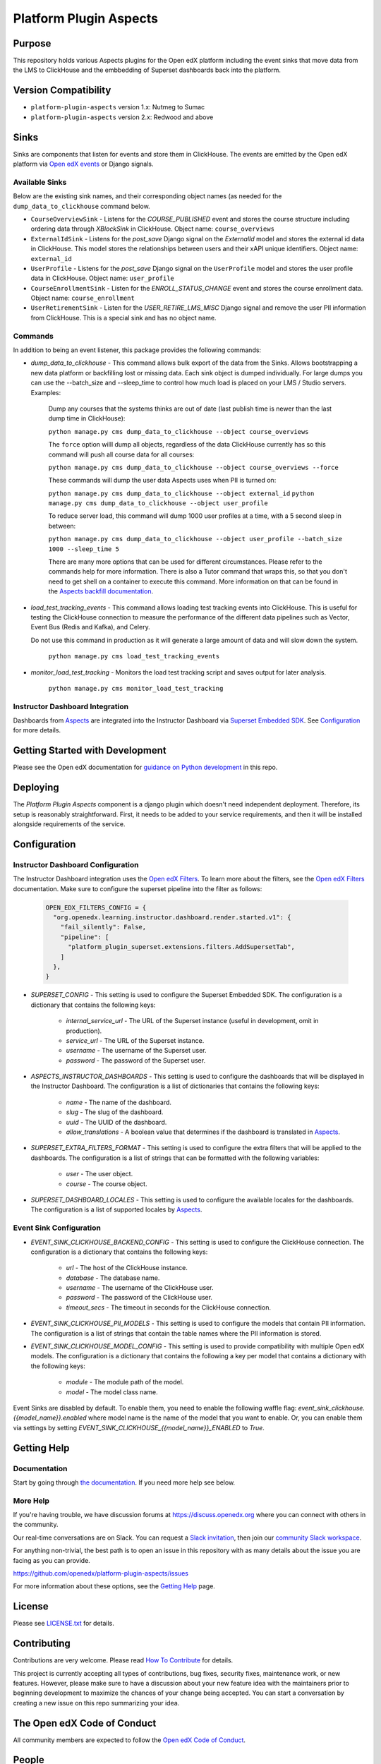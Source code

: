 Platform Plugin Aspects
#######################

Purpose
*******

This repository holds various Aspects plugins for the Open edX platform including the
event sinks that move data from the LMS to ClickHouse and the embbedding of Superset
dashboards back into the platform.

Version Compatibility
*********************

- ``platform-plugin-aspects`` version 1.x: Nutmeg to Sumac
- ``platform-plugin-aspects`` version 2.x: Redwood and above

Sinks
*****

Sinks are components that listen for events and store them in ClickHouse. The
events are emitted by the Open edX platform via `Open edX events`_ or Django signals.

Available Sinks
===============

Below are the existing sink names, and their corresponding object names (as needed for the
``dump_data_to_clickhouse`` command below.

- ``CourseOverviewSink`` - Listens for the `COURSE_PUBLISHED` event and stores the
  course structure including ordering data through `XBlockSink` in ClickHouse. Object name:
  ``course_overviews``
- ``ExternalIdSink`` - Listens for the `post_save` Django signal on the `ExternalId`
  model and stores the external id data in ClickHouse. This model stores the relationships
  between users and their xAPI unique identifiers. Object name: ``external_id``
- ``UserProfile`` - Listens for the `post_save` Django signal on the ``UserProfile``
  model and stores the user profile data in ClickHouse. Object name: ``user_profile``
- ``CourseEnrollmentSink`` - Listen for the `ENROLL_STATUS_CHANGE` event and stores
  the course enrollment data. Object name: ``course_enrollment``
- ``UserRetirementSink`` - Listen for the `USER_RETIRE_LMS_MISC` Django signal and
  remove the user PII information from ClickHouse. This is a special sink and has no object name.

Commands
========

In addition to being an event listener, this package provides the following commands:

- `dump_data_to_clickhouse` - This command allows bulk export of the data from the Sinks.
  Allows bootstrapping a new data platform or backfilling lost or missing data. Each sink object
  is dumped individually. For large dumps you can use the --batch_size and --sleep_time to control
  how much load is placed on your LMS / Studio servers. Examples:

    Dump any courses that the systems thinks are out of date (last publish time is newer than the
    last dump time in ClickHouse):

    ``python manage.py cms dump_data_to_clickhouse --object course_overviews``

    The ``force`` option willl dump all objects, regardless of the data ClickHouse currently has
    so this command will push all course data for all courses:

    ``python manage.py cms dump_data_to_clickhouse --object course_overviews --force``

    These commands will dump the user data Aspects uses when PII is turned on:

    ``python manage.py cms dump_data_to_clickhouse --object external_id``
    ``python manage.py cms dump_data_to_clickhouse --object user_profile``

    To reduce server load, this command will dump 1000 user profiles at a time, with a 5 second
    sleep in between:

    ``python manage.py cms dump_data_to_clickhouse --object user_profile --batch_size 1000 --sleep_time 5``

    There are many more options that can be used for different circumstances. Please refer to
    the commands help for more information. There is also a Tutor command that wraps this, so
    that you don't need to get shell on a container to execute this command. More information on
    that can be found in the `Aspects backfill documentation`_.

- `load_test_tracking_events` - This command allows loading test tracking events into
  ClickHouse. This is useful for testing the ClickHouse connection to measure the performance of the
  different data pipelines such as Vector, Event Bus (Redis and Kafka), and Celery.

  Do not use this command in production as it will generate a large amount of data
  and will slow down the system.

    ``python manage.py cms load_test_tracking_events``

- `monitor_load_test_tracking` - Monitors the load test tracking script and saves
  output for later analysis.

    ``python manage.py cms monitor_load_test_tracking``

Instructor Dashboard Integration
================================

Dashboards from `Aspects`_ are integrated into the Instructor Dashboard via `Superset Embedded SDK`_.
See `Configuration`_ for more details.

Getting Started with Development
********************************

Please see the Open edX documentation for `guidance on Python development <https://docs.openedx.org/en/latest/developers/how-tos/get-ready-for-python-dev.html>`_ in this repo.

Deploying
*********

The `Platform Plugin Aspects` component is a django plugin which doesn't
need independent deployment. Therefore, its setup is reasonably straightforward.
First, it needs to be added to your service requirements, and then it will be
installed alongside requirements of the service.

Configuration
*************

Instructor Dashboard Configuration
==================================

The Instructor Dashboard integration uses the `Open edX Filters`_. To learn more about
the filters, see the `Open edX Filters`_ documentation. Make sure to configure the
superset pipeline into the filter as follows:

    .. code-block:: python

      OPEN_EDX_FILTERS_CONFIG = {
        "org.openedx.learning.instructor.dashboard.render.started.v1": {
          "fail_silently": False,
          "pipeline": [
            "platform_plugin_superset.extensions.filters.AddSupersetTab",
          ]
        },
      }

- `SUPERSET_CONFIG` - This setting is used to configure the Superset Embedded SDK.
  The configuration is a dictionary that contains the following keys:

    - `internal_service_url` - The URL of the Superset instance (useful in development, omit in production).
    - `service_url` - The URL of the Superset instance.
    - `username` - The username of the Superset user.
    - `password` - The password of the Superset user.

- `ASPECTS_INSTRUCTOR_DASHBOARDS` - This setting is used to configure the dashboards
  that will be displayed in the Instructor Dashboard. The configuration is a list of
  dictionaries that contains the following keys:

    - `name` - The name of the dashboard.
    - `slug` - The slug of the dashboard.
    - `uuid` - The UUID of the dashboard.
    - `allow_translations` - A boolean value that determines if the dashboard
      is translated in `Aspects`_.

- `SUPERSET_EXTRA_FILTERS_FORMAT` - This setting is used to configure the extra filters
  that will be applied to the dashboards. The configuration is a list of strings that
  can be formatted with the following variables:

    - `user` - The user object.
    - `course` - The course object.

- `SUPERSET_DASHBOARD_LOCALES` - This setting is used to configure the available locales
  for the dashboards. The configuration is a list of supported locales by `Aspects`_.

Event Sink Configuration
========================

- `EVENT_SINK_CLICKHOUSE_BACKEND_CONFIG` - This setting is used to configure the ClickHouse
  connection. The configuration is a dictionary that contains the following keys:

    - `url` - The host of the ClickHouse instance.
    - `database` - The database name.
    - `username` - The username of the ClickHouse user.
    - `password` - The password of the ClickHouse user.
    - `timeout_secs` - The timeout in seconds for the ClickHouse connection.

- `EVENT_SINK_CLICKHOUSE_PII_MODELS` - This setting is used to configure the models that
  contain PII information. The configuration is a list of strings that contain the
  table names where the PII information is stored.

- `EVENT_SINK_CLICKHOUSE_MODEL_CONFIG` - This setting is used to provide compatibility
  with multiple Open edX models. The configuration is a dictionary that contains the
  following a key per model that contains a dictionary with the following keys:

    - `module` - The module path of the model.
    - `model` - The model class name.

Event Sinks are disabled by default. To enable them, you need to enable the following
waffle flag: `event_sink_clickhouse.{{model_name}}.enabled` where model name is the name
of the model that you want to enable. Or, you can enable them via settings by setting
`EVENT_SINK_CLICKHOUSE_{{model_name}}_ENABLED` to `True`.


Getting Help
************

Documentation
=============

Start by going through `the documentation`_.  If you need more help see below.

.. _the documentation: https://docs.openedx.org/projects/platform-plugin-aspects

More Help
=========

If you're having trouble, we have discussion forums at
https://discuss.openedx.org where you can connect with others in the
community.

Our real-time conversations are on Slack. You can request a `Slack
invitation`_, then join our `community Slack workspace`_.

For anything non-trivial, the best path is to open an issue in this
repository with as many details about the issue you are facing as you
can provide.

https://github.com/openedx/platform-plugin-aspects/issues

For more information about these options, see the `Getting Help <https://openedx.org/getting-help>`__ page.

.. _Slack invitation: https://openedx.org/slack
.. _community Slack workspace: https://openedx.slack.com/

License
*******

Please see `LICENSE.txt <LICENSE.txt>`_ for details.

Contributing
************

Contributions are very welcome.
Please read `How To Contribute <https://openedx.org/r/how-to-contribute>`_ for details.

This project is currently accepting all types of contributions, bug fixes,
security fixes, maintenance work, or new features.  However, please make sure
to have a discussion about your new feature idea with the maintainers prior to
beginning development to maximize the chances of your change being accepted.
You can start a conversation by creating a new issue on this repo summarizing
your idea.

The Open edX Code of Conduct
****************************

All community members are expected to follow the `Open edX Code of Conduct`_.

.. _Open edX Code of Conduct: https://openedx.org/code-of-conduct/

People
******

The assigned maintainers for this component and other project details may be
found in `Backstage`_. Backstage pulls this data from the ``catalog-info.yaml``
file in this repo.

.. _Backstage: https://backstage.openedx.org/catalog/default/component/platform-plugin-aspects

Reporting Security Issues
*************************

Please do not report security issues in public. Please email security@openedx.org.

.. _Open edX events: https://github.com/openedx/openedx-events
.. _Edx Platform: https://github.com/openedx/edx-platform
.. _ClickHouse: https://clickhouse.com
.. _Aspects: https://docs.openedx.org/projects/openedx-aspects/en/latest/index.html
.. _Superset Embedded SDK: https://www.npmjs.com/package/@superset-ui/embedded-sdk
.. _Open edX Filters: https://docs.openedx.org/projects/openedx-filters/en/latest/
.. _Aspects backfill documentation:  https://docs.openedx.org/projects/openedx-aspects/en/latest/technical_documentation/how-tos/backfill.html
